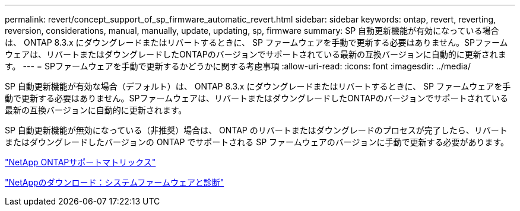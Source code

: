 ---
permalink: revert/concept_support_of_sp_firmware_automatic_revert.html 
sidebar: sidebar 
keywords: ontap, revert, reverting, reversion, considerations, manual, manually, update, updating, sp, firmware 
summary: SP 自動更新機能が有効になっている場合は、 ONTAP 8.3.x にダウングレードまたはリバートするときに、 SP ファームウェアを手動で更新する必要はありません。SPファームウェアは、リバートまたはダウングレードしたONTAPのバージョンでサポートされている最新の互換バージョンに自動的に更新されます。 
---
= SPファームウェアを手動で更新するかどうかに関する考慮事項
:allow-uri-read: 
:icons: font
:imagesdir: ../media/


[role="lead"]
SP 自動更新機能が有効な場合（デフォルト）は、 ONTAP 8.3.x にダウングレードまたはリバートするときに、 SP ファームウェアを手動で更新する必要はありません。SPファームウェアは、リバートまたはダウングレードしたONTAPのバージョンでサポートされている最新の互換バージョンに自動的に更新されます。

SP 自動更新機能が無効になっている（非推奨）場合は、 ONTAP のリバートまたはダウングレードのプロセスが完了したら、リバートまたはダウングレードしたバージョンの ONTAP でサポートされる SP ファームウェアのバージョンに手動で更新する必要があります。

http://mysupport.netapp.com/NOW/download/tools/serviceimage/support/["NetApp ONTAPサポートマトリックス"^]

https://mysupport.netapp.com/site/downloads/firmware/system-firmware-diagnostics["NetAppのダウンロード：システムファームウェアと診断"^]
